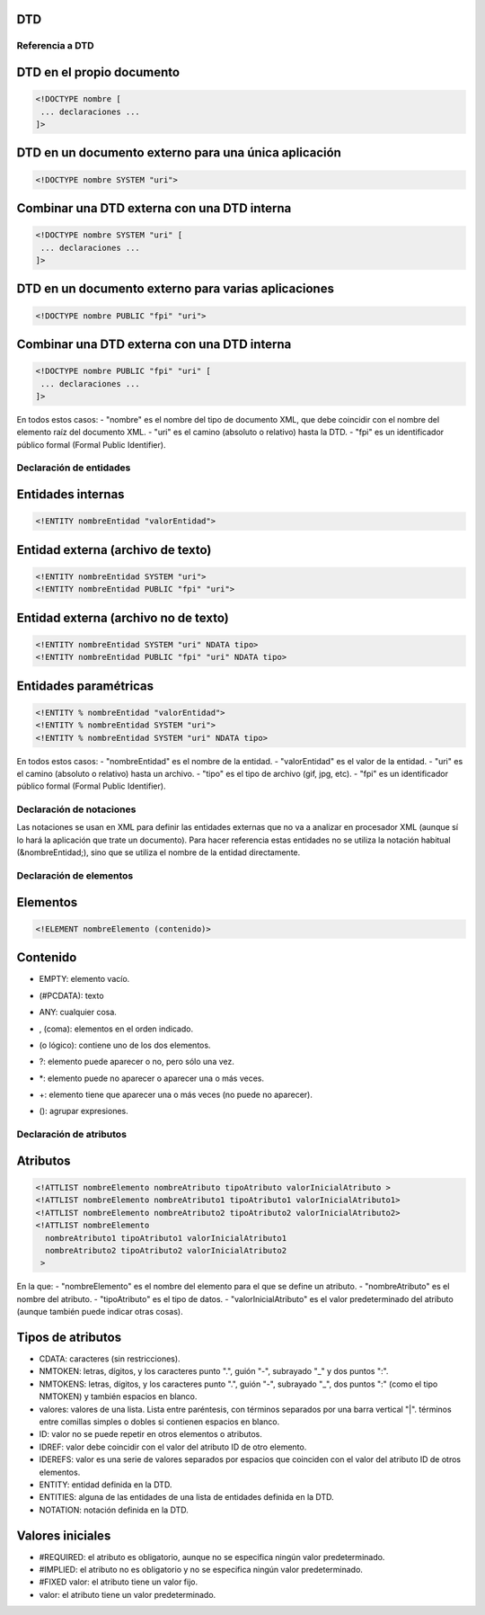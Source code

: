 DTD
---

Referencia a DTD
================

DTD en el propio documento
---------------------------

.. code-block:: xml

    <!DOCTYPE nombre [
     ... declaraciones ...
    ]>

DTD en un documento externo para una única aplicación
-----------------------------------------------------

.. code-block:: xml

    <!DOCTYPE nombre SYSTEM "uri">

Combinar una DTD externa con una DTD interna
--------------------------------------------

.. code-block:: xml

    <!DOCTYPE nombre SYSTEM "uri" [
     ... declaraciones ...
    ]>

DTD en un documento externo para varias aplicaciones
-----------------------------------------------------

.. code-block:: xml

    <!DOCTYPE nombre PUBLIC "fpi" "uri">

Combinar una DTD externa con una DTD interna
--------------------------------------------

.. code-block:: xml

    <!DOCTYPE nombre PUBLIC "fpi" "uri" [
     ... declaraciones ...
    ]>

En todos estos casos:
- "nombre" es el nombre del tipo de documento XML, que debe coincidir con el nombre del elemento raíz del documento XML.
- "uri" es el camino (absoluto o relativo) hasta la DTD.
- "fpi" es un identificador público formal (Formal Public Identifier).


Declaración de entidades
=========================

Entidades internas
-------------------

.. code-block:: xml

    <!ENTITY nombreEntidad "valorEntidad">

Entidad externa (archivo de texto)
-----------------------------------

.. code-block:: xml

    <!ENTITY nombreEntidad SYSTEM "uri">
    <!ENTITY nombreEntidad PUBLIC "fpi" "uri">

Entidad externa (archivo no de texto)
--------------------------------------

.. code-block:: xml

    <!ENTITY nombreEntidad SYSTEM "uri" NDATA tipo>
    <!ENTITY nombreEntidad PUBLIC "fpi" "uri" NDATA tipo>

Entidades paramétricas
-----------------------

.. code-block:: xml

    <!ENTITY % nombreEntidad "valorEntidad">
    <!ENTITY % nombreEntidad SYSTEM "uri">
    <!ENTITY % nombreEntidad SYSTEM "uri" NDATA tipo>

En todos estos casos:
- "nombreEntidad" es el nombre de la entidad.
- "valorEntidad" es el valor de la entidad.
- "uri" es el camino (absoluto o relativo) hasta un archivo.
- "tipo" es el tipo de archivo (gif, jpg, etc).
- "fpi" es un identificador público formal (Formal Public Identifier).


Declaración de notaciones
==========================

Las notaciones se usan en XML para definir las entidades externas que no va a analizar en procesador XML (aunque sí lo hará la aplicación que trate un documento). Para hacer referencia estas entidades no se utiliza la notación habitual (&nombreEntidad;), sino que se utiliza el nombre de la entidad directamente.


Declaración de elementos
=========================

Elementos
---------

.. code-block:: xml

    <!ELEMENT nombreElemento (contenido)>

Contenido
---------

- EMPTY: elemento vacío.
- (#PCDATA): texto
- ANY: cualquier cosa.
- , (coma): elementos en el orden indicado.
- | (o lógico): contiene uno de los dos elementos.
- ?: elemento puede aparecer o no, pero sólo una vez.
- *: elemento puede no aparecer o aparecer una o más veces.
- +: elemento tiene que aparecer una o más veces (no puede no aparecer).
- (): agrupar expresiones.


Declaración de atributos
=========================

Atributos
---------

.. code-block:: xml

    <!ATTLIST nombreElemento nombreAtributo tipoAtributo valorInicialAtributo >
    <!ATTLIST nombreElemento nombreAtributo1 tipoAtributo1 valorInicialAtributo1>
    <!ATTLIST nombreElemento nombreAtributo2 tipoAtributo2 valorInicialAtributo2>
    <!ATTLIST nombreElemento
      nombreAtributo1 tipoAtributo1 valorInicialAtributo1
      nombreAtributo2 tipoAtributo2 valorInicialAtributo2
     >

En la que:
- "nombreElemento" es el nombre del elemento para el que se define un atributo.
- "nombreAtributo" es el nombre del atributo.
- "tipoAtributo" es el tipo de datos.
- "valorInicialAtributo" es el valor predeterminado del atributo (aunque también puede indicar otras cosas).

Tipos de atributos
-------------------

- CDATA: caracteres (sin restricciones).
- NMTOKEN: letras, dígitos, y los caracteres punto ".", guión "-", subrayado "_" y dos puntos ":".
- NMTOKENS: letras, dígitos, y los caracteres punto ".", guión "-", subrayado "_", dos puntos ":" (como el tipo NMTOKEN) y también espacios en blanco.
- valores: valores de una lista. Lista entre paréntesis, con términos separados por una barra vertical "|". términos entre comillas simples o dobles si contienen espacios en blanco.
- ID: valor no se puede repetir en otros elementos o atributos.
- IDREF: valor debe coincidir con el valor del atributo ID de otro elemento.
- IDEREFS: valor es una serie de valores separados por espacios que coinciden con el valor del atributo ID de otros elementos.
- ENTITY: entidad definida en la DTD.
- ENTITIES: alguna de las entidades de una lista de entidades definida en la DTD.
- NOTATION: notación definida en la DTD.

Valores iniciales
------------------

- #REQUIRED: el atributo es obligatorio, aunque no se especifica ningún valor predeterminado.
- #IMPLIED: el atributo no es obligatorio y no se especifica ningún valor predeterminado.
- #FIXED valor: el atributo tiene un valor fijo.
- valor: el atributo tiene un valor predeterminado.

